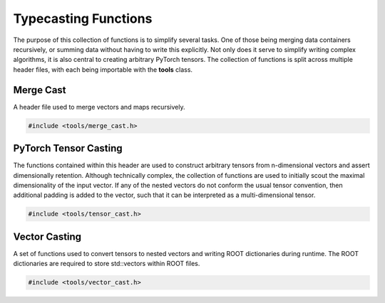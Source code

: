 Typecasting Functions
---------------------

The purpose of this collection of functions is to simplify several tasks. 
One of those being merging data containers recursively, or summing data without having to write this explicitly.
Not only does it serve to simplify writing complex algorithms, it is also central to creating arbitrary PyTorch tensors.
The collection of functions is split across multiple header files, with each being importable with the **tools** class.


Merge Cast
^^^^^^^^^^

A header file used to merge vectors and maps recursively.

.. code-block:: C++

   #include <tools/merge_cast.h>

.. cpp:function:: template <typename G> void merge_data(std::vector<G>* out, std::vector<G>* in)
    
   A function used to append input vector and output vector recursively.

.. cpp:function:: template <typename G> void merge_data(std::map<std::string, G>* out, std::map<std::string, G>* in)

   A function used to append input and output maps recursively.
   If `G` is a std::vector, then the other merge_data function is called to merge its contents into a single vector.

.. cpp:function:: template <typename g, typename G> void merge_data(std::map<g, G>* out, std::map<g, G>* in)

   A double templated function used to merge any map data types.

.. cpp:function:: template <typename G> void sum_data(G* out, G* in)

   Adds input and output values, if G is a float, double, int, std::string or any other primitive type.

.. cpp:function:: template <typename G> void sum_data(std::vector<G>* out, std::vector<G>* in)

   Appends the input and output vectors recursively.

.. cpp:function:: template <typename g, typename G> void sum_data(std::map<g, G>* out, std::map<g, G>* in)

   Recursively aggregates the values of input and output maps.
   Depending on typename G, this could be summing primitives (e.g. float, int, ...) or appending (nested) vectors.


PyTorch Tensor Casting 
^^^^^^^^^^^^^^^^^^^^^^

The functions contained within this header are used to construct arbitrary tensors from n-dimensional vectors and assert dimensionally retention.
Although technically complex, the collection of functions are used to initially scout the maximal dimensionality of the input vector.
If any of the nested vectors do not conform the usual tensor convention, then additional padding is added to the vector, such that it can be interpreted as a multi-dimensional tensor.

.. code-block:: C++

   #include <tools/tensor_cast.h>


.. cpp:function:: template <typename g> void scout_dim(g* data, int* mx_dim)

   Prescans the in put data type for maximal dimensionality.

.. cpp:function:: template <typename g> void nulls(g* d, int* mx_dim)

   Adds padding to the input data if needed.

.. cpp:function:: template <typename g> bool standard(g* data, int* mx_dim)

   Checks if the input data is conforming to standard tensor dimensionality.

.. cpp:function:: template <typename G, typename g> void as_primitive(G* data, std::vector<g>* lin, std::vector<signed long>* dims, int depth)

   Converts the data into a primitive one dimensional vector.

.. cpp:function:: template <typename G>  void scout_dim(const std::vector<G>* vec, int* mx_dim)

   Entry point to scanning the dimensionality.

.. cpp:function:: template <typename g> void nulls(const std::vector<g>* d, int* mx_dim)

   Entry point to padding assertion.

.. cpp:function:: template <typename g> bool standard(const std::vector<g>* vec, int* mx_dim)

   Entry point to standardization method.

.. cpp:function:: template <typename G, typename g> static void as_primitive(std::vector<G>* data, std::vector<g>* linear, std::vector<signed long>* dims, int depth = 0)

   Entry point of linearization of the input data.

.. cpp:function:: template <typename G, typename g> static torch::Tensor build_tensor(std::vector<G>* _data, at::ScalarType _op, g prim, torch::TensorOptions* op)

   Constructs the tensor from the put data gien the scalar type and any tensor options.


Vector Casting
^^^^^^^^^^^^^^

A set of functions used to convert tensors to nested vectors and writing ROOT dictionaries during runtime.
The ROOT dictionaries are required to store std::vectors within ROOT files.


.. code-block:: C++

   #include <tools/vector_cast.h>

.. cpp:function:: std::vector<signed long> tensor_size(torch::Tensor* inpt)

   Returns the dimensionality of a given tensor.

.. cpp:function:: template <typename G> std::vector<std::vector<G>> chunking(std::vector<G>* v, int N)

   Chunks the input tensor back into its original nested vector represention.

.. cpp:function:: template <typename g> void tensor_vector(std::vector<g>* trgt, std::vector<g>* chnks, std::vector<signed long>* dims, int next_dim = 0)

   Converts the input tensor to its original vector representation.

.. cpp:function:: template <typename G, typename g> void tensor_vector(std::vector<G>* trgt, std::vector<g>* chnks, std::vector<signed long>* dims, int next_dim = 0)

   Converts the input tensor to its original vector representation.

.. cpp:function:: template <typename G, typename g> void tensor_to_vector(torch::Tensor* data, std::vector<G>* out, std::vector<signed long>* dims, g prim)

   Converts the input tensor to its original vector representation.

.. cpp:function:: void add_to_dict(std::vector<std::vector<float>>* dummy)

   A special fucntion used to generate the ROOT dictionaries during runtime.

.. cpp:function:: void add_to_dict(std::vector<std::vector<double>>* dummy)

   A special fucntion used to generate the ROOT dictionaries during runtime.

.. cpp:function:: void add_to_dict(std::vector<std::vector<long>>* dummy)

   A special fucntion used to generate the ROOT dictionaries during runtime.

.. cpp:function:: void add_to_dict(std::vector<std::vector<int>>* dummy)

   A special fucntion used to generate the ROOT dictionaries during runtime.

.. cpp:function:: void add_to_dict(std::vector<float>* dummy)

   A special fucntion used to generate the ROOT dictionaries during runtime.

.. cpp:function:: void add_to_dict(std::vector<double>* dummy)

   A special fucntion used to generate the ROOT dictionaries during runtime.

.. cpp:function:: void add_to_dict(std::vector<long>* dummy)

   A special fucntion used to generate the ROOT dictionaries during runtime.

.. cpp:function:: void add_to_dict(std::vector<int>* dummy)

   A special fucntion used to generate the ROOT dictionaries during runtime.

.. cpp:function:: void add_to_dict(std::vector<bool>* dummy)

   A special fucntion used to generate the ROOT dictionaries during runtime.








